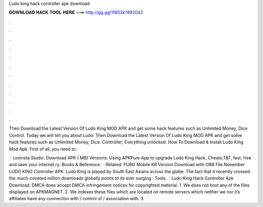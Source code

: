 Ludo king hack controller apk download



𝐃𝐎𝐖𝐍𝐋𝐎𝐀𝐃 𝐇𝐀𝐂𝐊 𝐓𝐎𝐎𝐋 𝐇𝐄𝐑𝐄 ===> http://gg.gg/11802k?892042



.



.



.



.



.



.



.



.



.



.



.



.

Then Download the Latest Version Of Ludo King MOD APK and get some hack features such as Unlimited Money, Dice Control. Today we will tell you about Ludo. Then Download the Latest Version Of Ludo King MOD APK and get some hack features such as Unlimited Money, Dice. Controller; Everything unlocked. How To Download & Install Ludo King Mod Apk. First of all, you need to.

 · Lovinsta Studio. Download APK ( MB) Versions. Using APKPure App to upgrade Ludo King Hack, Cheats,T&T, fast, free and save your internet ry: Books & Reference.  · Related: PUBG Mobile KR Version Download with OBB File November LUDO KING Controller APK. Ludo King is played by South East Asians across the globe. The fact that it recently crossed the much-coveted million downloads globally points to its ever surging : Tools.  · Ludo King Hack Controller Apk Download. DMCA  does accept DMCA infringement notices for copyrighted material. 1. We does not host any of the files displayed on APKMAGNET. 2. We indexes these files which are located on remote servers which neither we nor it’s affiliates have any connection with / control of / association with. 3.
